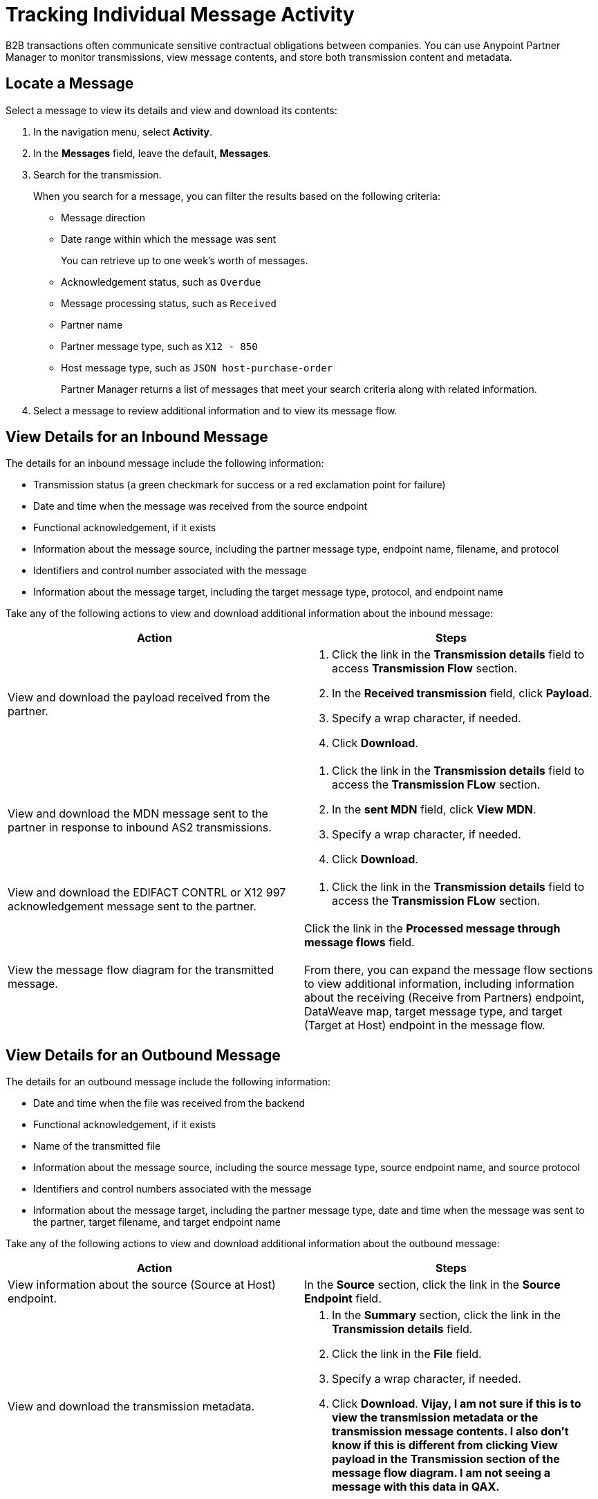 = Tracking Individual Message Activity

B2B transactions often communicate sensitive contractual obligations between companies. You can use Anypoint Partner Manager to monitor transmissions, view message contents, and store both transmission content and metadata.

== Locate a Message

Select a message to view its details and view and download its contents:

. In the navigation menu, select *Activity*.
. In the *Messages* field, leave the default, *Messages*.
. Search for the transmission.
+
When you search for a message, you can filter the results based on the following criteria:

* Message direction
* Date range within which the message was sent
+
You can retrieve up to one week's worth of messages.
+
* Acknowledgement status, such as `Overdue`
* Message processing status, such as `Received`
* Partner name
* Partner message type, such as `X12 - 850`
* Host message type, such as `JSON host-purchase-order`
+
Partner Manager returns a list of messages that meet your search criteria along with related information.
+
. Select a message to review additional information and to view its message flow.

== View Details for an Inbound Message

The details for an inbound message include the following information:

* Transmission status (a green checkmark for success or a red exclamation point for failure)
* Date and time when the message was received from the source endpoint
* Functional acknowledgement, if it exists
* Information about the message source, including the partner message type, endpoint name, filename, and protocol
* Identifiers and control number associated with the message
* Information about the message target, including the target message type, protocol, and endpoint name

Take any of the following actions to view and download additional information about the inbound message:

|===
|Action |Steps

|View and download the payload received from the partner.
a|
. Click the link in the *Transmission details* field to access *Transmission Flow* section.
. In the *Received transmission* field, click *Payload*.
. Specify a wrap character, if needed.
. Click *Download*.
| View and download the MDN message sent to the partner in response to inbound AS2 transmissions.
a|
. Click the link in the *Transmission details* field to access the *Transmission FLow* section.
. In the *sent MDN* field, click *View MDN*.
. Specify a wrap character, if needed.
. Click *Download*.
| View and download the EDIFACT CONTRL or X12 997
acknowledgement message sent to the partner.
a|
. Click the link in the *Transmission details* field to access the *Transmission FLow* section.
|View the message flow diagram for the transmitted message.
|Click the link in the *Processed message through message flows* field.
{sp} +
{sp}+
From there, you can expand the message flow sections to view additional information, including information about the receiving (Receive from Partners) endpoint, DataWeave map, target message type, and target (Target at Host) endpoint in the message flow.
|===

== View Details for an Outbound Message

The details for an outbound message include the following information:

* Date and time when the file was received from the backend
* Functional acknowledgement, if it exists
* Name of the transmitted file
* Information about the message source, including the source message type, source endpoint name, and source protocol
* Identifiers and control numbers associated with the message
* Information about the message target, including the partner message type, date and time when the message was sent to the partner, target filename, and target endpoint name

Take any of the following actions to view and download additional information about the outbound message:

|===
|Action |Steps

|View information about the source (Source at Host) endpoint. | In the *Source* section, click the link in the *Source Endpoint* field.
|View and download the transmission metadata.
a|
. In the *Summary* section, click the link in the *Transmission details* field.
. Click the link in the *File* field.
. Specify a wrap character, if needed.
. Click *Download*.
*Vijay, I am not sure if this is to view the transmission metadata or the transmission message contents. I also don't know if this is different from clicking View payload in the Transmission section of the message flow diagram. I am not seeing a message with this data in QAX.*
| View and download the payload received from the backend.
a|
. In the message flow diagram, expand the *Source* section.
. Click *View Payload*.
. Specify a wrap character, if needed.
. Click *Download*.
| View and download the DataWeave map that transformed the transmission.
a|
. In the message flow diagram, expand the *Map* section.
. Click the link in this section.
. Specify a wrap character, if needed.
. Click *Download*.
| View and download the payload sent to the partner.
a|
. In the message flow diagram, expand the *Sent to* section.
. In the *Sent transmission* field, click *View payload*.
. Specify a wrap character, if needed.
. Click *Download*.
| View and download the MDN received from the partner in response to outbound AS2 transmissions.
a|
. In the message flow diagram, expand the *Sent to* section.
. In the *Received MDN* field, click *View payload*.
. Specify a wrap character, if needed.
. Click *Download*.
|View the EDIFACT CONTRL or X12 997 acknowledgement message received from the partner, if it exists.
a|
. In the message flow diagram, expand the *Sent to* section.
. In the *Sent transmission* field, click *View payload*.
. Specify a wrap character, if needed.
. Click *Download*.

|===

From the message flow diagram, you can also view additional information, including information about the message type, identifiers,

== See Also

* xref:inbound-message-flows[Inbound Message Flows]
* xref:outbound-message-flows[Outbound Message Flows]
* xref:edi-ack-reconciliation.adoc[EDI Acknowledgment Reconciliation]
* xref:troubleshooting.adoc[Troubleshooting Anypoint Partner Manager]
